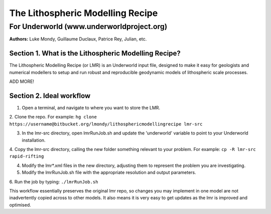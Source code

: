 ===================================
 The Lithospheric Modelling Recipe 
===================================
--------------------------------------------
 For Underworld (www.underworldproject.org)
--------------------------------------------

**Authors:** Luke Mondy, Guillaume Duclaux, Patrice Rey, Julian, etc.

Section 1. What is the Lithospheric Modelling Recipe?
-----------------------------------------------------
The Lithospheric Modelling Recipe (or LMR) is an Underworld input file, designed to make it easy for geologists and numerical modellers to setup and run robust and reproducible geodynamic models of lithospheric scale processes.

ADD MORE!

Section 2. Ideal workflow
-------------------------
1. Open a terminal, and navigate to where you want to store the LMR.

2. Clone the repo. For example:
``hg clone https://username@bitbucket.org/lmondy/lithosphericmodellingrecipe lmr-src``

3. In the lmr-src directory, open lmrRunJob.sh and update the 'underworld' variable to point to your Underworld installation.

4. Copy the lmr-src directory, calling the new folder something relevant to your problem. For example:
``cp -R lmr-src rapid-rifting``

4. Modify the lmr*.xml files in the new directory, adjusting them to represent the problem you are investigating.

5. Modify the lmrRunJob.sh file with the appropriate resolution and output parameters.

6. Run the job by typing: 
``./lmrRunJob.sh``

This workflow essentially preserves the original lmr repo, so changes you may implement in one model are not inadvertently copied across to other models. It also means it is very easy to get updates as the lmr is improved and optimised.

